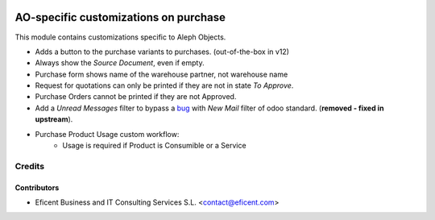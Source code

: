 .. image:: https://img.shields.io/badge/license-AGPL--3-blue.png
   :target: https://www.gnu.org/licenses/agpl
   :alt: License: AGPL-3

======================================
AO-specific customizations on purchase
======================================

This module contains customizations specific to Aleph Objects.

* Adds a button to the purchase variants to purchases. (out-of-the-box in v12)
* Always show the *Source Document*, even if empty.
* Purchase form shows name of the warehouse partner, not warehouse name
* Request for quotations can only be printed if they are not in state *To
  Approve*.
* Purchase Orders cannot be printed if they are not Approved.
* Add a *Unread Messages* filter to bypass a
  `bug <https://github.com/odoo/odoo/issues/16763>`_ with *New Mail* filter of
  odoo standard. (**removed - fixed in upstream**).
* Purchase Product Usage custom workflow:
    * Usage is required if Product is Consumible or a Service

Credits
=======

Contributors
------------

* Eficent Business and IT Consulting Services S.L. <contact@eficent.com>

